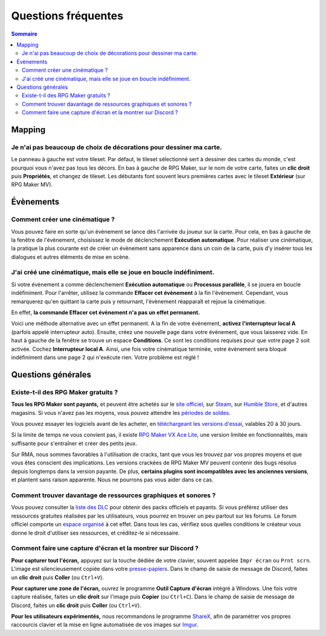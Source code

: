 Questions fréquentes
====================

.. contents:: Sommaire
    :local:

Mapping
-------

Je n'ai pas beaucoup de choix de décorations pour dessiner ma carte.
~~~~~~~~~~~~~~~~~~~~~~~~~~~~~~~~~~~~~~~~~~~~~~~~~~~~~~~~~~~~~~~~~~~~

Le panneau à gauche est votre tileset. Par défaut, le tileset sélectionné sert à dessiner des cartes du monde, c'est pourquoi vous
n'avez pas tous les décors. En bas à gauche de RPG Maker, sur le nom de votre carte, faites un **clic droit** puis **Propriétés**, et changez de tileset. Les débutants font souvent leurs premières cartes avec le tileset **Extérieur** (sur RPG Maker MV).

Évènements
----------

Comment créer une cinématique ?
~~~~~~~~~~~~~~~~~~~~~~~~~~~~~~~

Vous pouvez faire en sorte qu'un évènement se lance dès l'arrivée du joueur sur la carte. Pour cela, en bas à gauche de la fenêtre de l'évènement, choisissez le mode de déclenchement **Exécution automatique**. Pour réaliser une cinématique, la pratique la plus courante est de créer un évènement sans apparence dans un coin de la carte, puis d'y insérer tous les dialogues et autres éléments de mise en scène.

J'ai créé une cinématique, mais elle se joue en boucle indéfiniment.
~~~~~~~~~~~~~~~~~~~~~~~~~~~~~~~~~~~~~~~~~~~~~~~~~~~~~~~~~~~~~~~~~~~~

Si votre évènement a comme déclenchement **Exécution automatique** ou **Processus parallèle**, il se jouera en boucle indéfiniment. Pour l'arrêter, utilisez la commande **Effacer cet évènement** à la fin l'évènement. Cependant, vous remarquerez qu'en quittant la carte puis y retournant, l'évènement réapparaît et rejoue la cinématique.

En effet, **la commande Effacer cet évènement n'a pas un effet permanent.**

Voici une méthode alternative avec un effet permanent. A la fin de votre évènement, **activez l'interrupteur local A** (parfois appelé interrupteur auto). Ensuite, créez une nouvelle page dans votre évènement, que vous laisserez vide. En haut à gauche de la fenêtre se trouve un espace **Conditions**. Ce sont les conditions requises pour que votre page 2 soit activée. Cochez **Interrupteur local A**. Ainsi, une fois votre cinématique terminée, votre évènement sera bloqué indéfiniment dans une page 2 qui n'exécute rien. Votre problème est réglé !

Questions générales
-------------------

Existe-t-il des RPG Maker gratuits ?
~~~~~~~~~~~~~~~~~~~~~~~~~~~~~~~~~~~~

**Tous les RPG Maker sont payants,** et peuvent être achetés sur le `site officiel <http://www.rpgmakerweb.com/products>`__, sur
`Steam <http://store.steampowered.com/search/?term=RPG+Maker>`__, sur `Humble Store <https://www.humblebundle.com/store/search?sort=bestselling&search=RPG%20Maker>`__, et d'autres magasins. Si vous n'avez pas les moyens, vous pouvez attendre les `périodes de soldes <https://isthereanydeal.com/game/rpgmakermv/history/>`__.

Vous pouvez essayer les logiciels avant de les acheter, en `téléchargeant les versions d'essai <http://www.rpgmakerweb.com/download/free-trials>`__, valables 20 à 30 jours.

Si la limite de temps ne vous convient pas, il existe `RPG Maker VX Ace Lite <http://store.steampowered.com/app/224280/RPG_Maker_VX_Ace_Lite/>`__, une version limitée en fonctionnalités, mais suffisante pour s'entraîner et créer des petits jeux.

Sur RMA, nous sommes favorables à l'utilisation de cracks, tant que vous
les trouvez par vos propres moyens et que vous êtes conscient des
implications. Les versions crackées de RPG Maker MV peuvent contenir des
bugs résolus depuis longtemps dans la version payante. De plus,
**certains plugins sont incompatibles avec les anciennes versions**, et
plantent sans raison apparente. Nous ne pourrons pas vous aider dans ce
cas.

Comment trouver davantage de ressources graphiques et sonores ?
~~~~~~~~~~~~~~~~~~~~~~~~~~~~~~~~~~~~~~~~~~~~~~~~~~~~~~~~~~~~~~~

Vous pouvez consulter la `liste des
DLC <http://www.rpgmakerweb.com/products/resources>`__ pour obtenir des
packs officiels et payants. Si vous préférez utiliser des ressources
gratuites réalisées par les utilisateurs, vous pourrez en trouver un peu
partout sur les forums. Le forum officiel comporte un `espace
organisé <https://forums.rpgmakerweb.com/index.php?categories/resource-showcase.27/>`__
à cet effet. Dans tous les cas, vérifiez sous quelles conditions le
créateur vous donne le droit d'utiliser ses ressources, et créditez-le
si nécessaire.

Comment faire une capture d'écran et la montrer sur Discord ?
~~~~~~~~~~~~~~~~~~~~~~~~~~~~~~~~~~~~~~~~~~~~~~~~~~~~~~~~~~~~~

**Pour capturer tout l'écran,** appuyez sur la touche dédiée de votre
clavier, souvent appelée ``Impr écran`` ou ``Prnt scrn``. L'image est
silencieusement copiée dans votre
`presse-papiers <https://fr.wikipedia.org/wiki/Presse-papier_(informatique)>`__.
Dans le champ de saisie de message de Discord, faites un **clic droit**
puis **Coller** (ou ``Ctrl+V``).

**Pour capturer une zone de l'écran,** ouvrez le programme **Outil
Capture d'écran** intégré à Windows. Une fois votre capture réalisée,
faites un **clic droit** sur l'image puis **Copier** (ou ``Ctrl+C``).
Dans le champ de saisie de message de Discord, faites un **clic droit**
puis **Coller** (ou ``Ctrl+V``).

**Pour les utilisateurs expérimentés,** nous recommandons le programme
`ShareX <https://getsharex.com/>`__, afin de paramétrer vos propres
raccourcis clavier et la mise en ligne automatisée de vos images sur
`Imgur <https://imgur.com/>`__.
